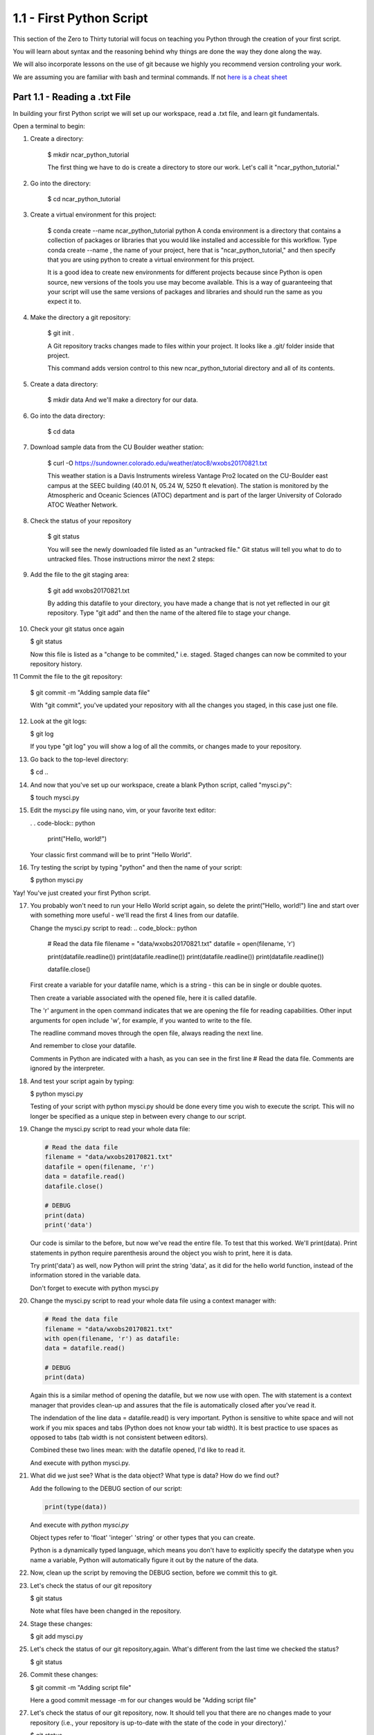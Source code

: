 .. title: part1_1
.. slug: part1_1
.. date: 2020-04-08 14:38:38 UTC-06:00
.. tags: 
.. category: 
.. link: 
.. description: 
.. type: text
.. hidetitle: True

=========================
1.1 - First Python Script
=========================

This section of the Zero to Thirty tutorial will focus on teaching you Python through the creation of your first script. 

You will learn about syntax and the reasoning behind why things are done the way they done along the way. 

We will also incorporate lessons on the use of git because we highly you recommend version controling your work.

We are assuming you are familiar with bash and terminal commands. If not `here is a cheat sheet <https://cheatography.com/davechild/cheat-sheets/linux-command-line/>`_

Part 1.1 - Reading a .txt File
------------------------------

In building your first Python script we will set up our workspace, read a .txt file, and learn git fundamentals.

Open a terminal to begin:

1. Create a directory:

    $ mkdir ncar_python_tutorial

    The first thing we have to do is create a directory to store our work. Let's call it "ncar_python_tutorial."

2. Go into the directory:

    $ cd ncar_python_tutorial

3. Create a virtual environment for this project:

    $ conda create --name ncar_python_tutorial python
    A conda environment is a directory that contains a collection of packages or libraries that you would like installed and accessible for this workflow. Type conda create --name , the name of your project, here that is "ncar_python_tutorial," and then specify that you are using python to create a virtual environment for this project.

    It is a good idea to create new environments for different projects because since Python is open source, new versions of the tools you use may become available. This is a way of guaranteeing that your script will use the same versions of packages and libraries and should run the same as you expect it to.

4. Make the directory a git repository:

    $ git init .

    A Git repository tracks changes made to files within your project. It looks like a .git/ folder inside that project.

    This command adds version control to this new ncar_python_tutorial directory and all of its contents.

5. Create a data directory:

    $ mkdir data
    And we'll make a directory for our data.

6. Go into the data directory:

    $ cd data

7. Download sample data from the CU Boulder weather station:

    $ curl -O https://sundowner.colorado.edu/weather/atoc8/wxobs20170821.txt

    This weather station is a Davis Instruments wireless Vantage Pro2 located on the CU-Boulder east campus at the SEEC building (40.01 N, 05.24 W, 5250 ft elevation). The station is monitored by the Atmospheric and Oceanic Sciences (ATOC) department and is part of the larger University of Colorado ATOC Weather Network.

8. Check the status of your repository

    $ git status

    You will see the newly downloaded file listed as an "untracked file." Git status will tell you what to do to untracked files. Those instructions mirror the next 2 steps:

9. Add the file to the git staging area:

    $ git add wxobs20170821.txt

    By adding this datafile to your directory, you have made a change that is not yet reflected in our git repository. Type "git add" and then the name of the altered file to stage your change.

10. Check your git status once again

    $ git status

    Now this file is listed as a "change to be commited," i.e. staged. Staged changes can now be commited to your repository history.

11 Commit the file to the git repository:

    $ git commit -m "Adding sample data file"

    With "git commit", you've updated your repository with all the changes you staged, in this case just one file.

12. Look at the git logs:

    $ git log

    If you type "git log" you will show a log of all the commits, or changes made to your repository.

13. Go back to the top-level directory:

    $ cd ..

14. And now that you've set up our workspace, create a blank Python script, called "mysci.py":

    $ touch mysci.py

15. Edit the mysci.py file using nano, vim, or your favorite text editor:

    . . code-block:: python
    
        print("Hello, world!")

    Your classic first command will be to print "Hello World".

16. Try testing the script by typing "python" and then the name of your script:

    $ python mysci.py

Yay! You've just created your first Python script.

17. You probably won't need to run your Hello World script again, so delete the print("Hello, world!") line and start over with something more useful - we'll read the first 4 lines from our datafile.

    Change the mysci.py script to read:
    .. code_block:: python

        # Read the data file
        filename = "data/wxobs20170821.txt"
        datafile = open(filename, 'r')

        print(datafile.readline())
        print(datafile.readline())
        print(datafile.readline())
        print(datafile.readline())

        datafile.close()

    First create a variable for your datafile name, which is a string - this can be in single or double quotes.

    Then create a variable associated with the opened file, here it is called datafile.

    The 'r' argument in the open command indicates that we are opening the file for reading capabilities. Other input arguments for open include 'w', for example, if you wanted to write to the file.

    The readline command moves through the open file, always reading the next line.

    And remember to close your datafile.

    Comments in Python are indicated with a hash, as you can see in the first line # Read the data file. Comments are ignored by the interpreter.

18. And test your script again by typing:

    $ python mysci.py

    Testing of your script with python mysci.py should be done every time you wish to execute the script. This will no longer be specified as a unique step in between every change to our script.

19. Change the mysci.py script to read your whole data file:

    .. code-block:: python

        # Read the data file
        filename = "data/wxobs20170821.txt"
        datafile = open(filename, 'r')
        data = datafile.read()
        datafile.close()

        # DEBUG
        print(data)
        print('data')

    Our code is similar to the before, but now we've read the entire file. To test that this worked. We'll print(data). Print statements in python require parenthesis around the object you wish to print, here it is data.

    Try print('data') as well, now Python will print the string 'data', as it did for the hello world function, instead of the information stored in the variable data.

    Don't forget to execute with python mysci.py

20. Change the mysci.py script to read your whole data file using a context manager with:

    .. code-block:: python

        # Read the data file
        filename = "data/wxobs20170821.txt"
        with open(filename, 'r') as datafile:
        data = datafile.read()

        # DEBUG
        print(data)

    Again this is a similar method of opening the datafile, but we now use with open. The with statement is a context manager that provides clean-up and assures that the file is automatically closed after you've read it.

    The indendation of the line data = datafile.read() is very important. Python is sensitive to white space and will not work if you mix spaces and tabs (Python does not know your tab width). It is best practice to use spaces as opposed to tabs (tab width is not consistent between editors).

    Combined these two lines mean: with the datafile opened, I'd like to read it.

    And execute with python mysci.py.

21. What did we just see? What is the data object? What type is data? How do we find out?

    Add the following to the DEBUG section of our script:

    .. code-block:: python

        print(type(data))

    And execute with `python mysci.py`

    Object types refer to 'float' 'integer' 'string' or other types that you can create.

    Python is a dynamically typed language, which means you don't have to explicitly specify the datatype when you name a variable, Python will automatically figure it out by the nature of the data.

22. Now, clean up the script by removing the DEBUG section, before we commit this to git.

23. Let's check the status of our git repository

    $ git status

    Note what files have been changed in the repository.

24. Stage these changes:

    $ git add mysci.py

25. Let's check the status of our git repository,again. What's different from the last time we checked the status?

    $ git status

26. Commit these changes:

    $ git commit -m "Adding script file"

    Here a good commit message -m for our changes would be "Adding script file"

27. Let's check the status of our git repository, now. It should tell you that there are no changes made to your repository (i.e., your repository is up-to-date with the state of the code in your directory).'

    $ git status

28. Look at the git logs, again:

    $ git log

    You can also print simplified logs with the --oneline option.




That concludes the first lesson of this virtual tutorial.

In this section you set up a workspace by creating your directory, conda environment, and git repository. You downloaded a .txt file and read it using the Python commands of open(), readline(), read(), close(), and print(), as well as the context manager with. You should be familiar with the str datatype. You also used fundamental git commands such as git init, git status, git add, git commit, and git logs.

Please continue to `Part 1.2 <link://slug/part1_2>`_. 
